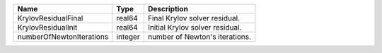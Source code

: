 

======================== ======= =============================== 
Name                     Type    Description                     
======================== ======= =============================== 
KrylovResidualFinal      real64  Final Krylov solver residual.   
KrylovResidualInit       real64  Initial Krylov solver residual. 
numberOfNewtonIterations integer number of Newton's iterations.  
======================== ======= =============================== 


